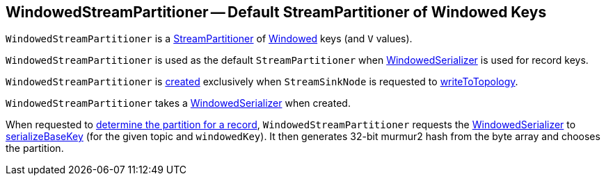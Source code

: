 == [[WindowedStreamPartitioner]] WindowedStreamPartitioner -- Default StreamPartitioner of Windowed Keys

`WindowedStreamPartitioner` is a <<kafka-streams-StreamPartitioner.adoc#, StreamPartitioner>> of <<kafka-streams-Windowed.adoc#, Windowed>> keys (and `V` values).

`WindowedStreamPartitioner` is used as the default `StreamPartitioner` when <<kafka-streams-internals-WindowedSerializer.adoc#, WindowedSerializer>> is used for record keys.

`WindowedStreamPartitioner` is <<creating-instance, created>> exclusively when `StreamSinkNode` is requested to <<kafka-streams-internals-StreamSinkNode.adoc#writeToTopology, writeToTopology>>.

[[creating-instance]]
[[serializer]]
`WindowedStreamPartitioner` takes a <<kafka-streams-internals-WindowedSerializer.adoc#, WindowedSerializer>> when created.

[[partition]]
When requested to <<kafka-streams-StreamPartitioner.adoc#partition, determine the partition for a record>>, `WindowedStreamPartitioner` requests the <<serializer, WindowedSerializer>> to <<kafka-streams-internals-WindowedSerializer.adoc#serializeBaseKey, serializeBaseKey>> (for the given topic and `windowedKey`). It then generates 32-bit murmur2 hash from the byte array and chooses the partition.
